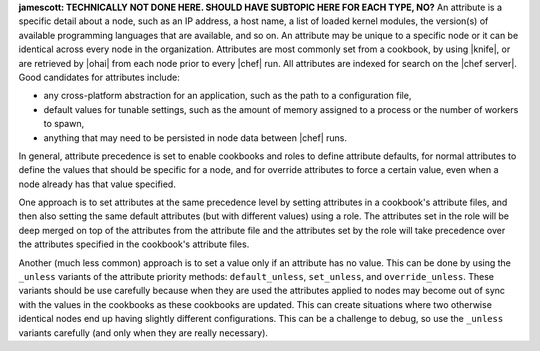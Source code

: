 .. The contents of this file are included in multiple topics.
.. This file should not be changed in a way that hinders its ability to appear in multiple documentation sets.


**jamescott: TECHNICALLY NOT DONE HERE. SHOULD HAVE SUBTOPIC HERE FOR EACH TYPE, NO?**
An attribute is a specific detail about a node, such as an IP address, a host name, a list of loaded kernel modules, the version(s) of available programming languages that are available, and so on. An attribute may be unique to a specific node or it can be identical across every node in the organization. Attributes are most commonly set from a cookbook, by using |knife|, or are retrieved by |ohai| from each node prior to every |chef| run. All attributes are indexed for search on the |chef server|. Good candidates for attributes include:

* any cross-platform abstraction for an application, such as the path to a configuration file,
* default values for tunable settings, such as the amount of memory assigned to a process or the number of workers to spawn,
* anything that may need to be persisted in node data between |chef| runs.

In general, attribute precedence is set to enable cookbooks and roles to define attribute defaults, for normal attributes to define the values that should be specific for a node, and for override attributes to force a certain value, even when a node already has that value specified.

One approach is to set attributes at the same precedence level by setting attributes in a cookbook's attribute files, and then also setting the same default attributes (but with different values) using a role. The attributes set in the role will be deep merged on top of the attributes from the attribute file and the attributes set by the role will take precedence over the attributes specified in the cookbook's attribute files.

Another (much less common) approach is to set a value only if an attribute has no value. This can be done by using the ``_unless`` variants of the attribute priority methods: ``default_unless``, ``set_unless``, and ``override_unless``. These variants should be use carefully because when they are used the attributes applied to nodes may become out of sync with the values in the cookbooks as these cookbooks are updated. This can create situations where two otherwise identical nodes end up having slightly different configurations. This can be a challenge to debug, so use the ``_unless`` variants carefully (and only when they are really necessary).